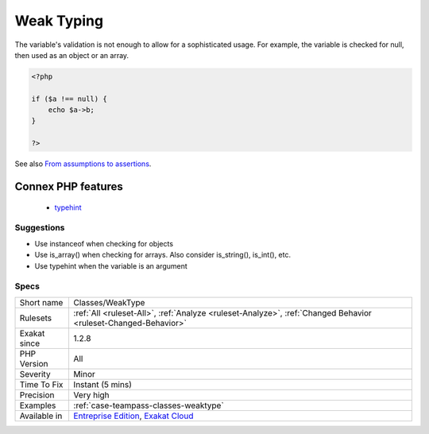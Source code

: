 .. _classes-weaktype:


.. _weak-typing:

Weak Typing
+++++++++++

.. meta::
	:description:
		Weak Typing: The variable's validation is not enough to allow for a sophisticated usage.
	:twitter:card: summary_large_image
	:twitter:site: @exakat
	:twitter:title: Weak Typing
	:twitter:description: Weak Typing: The variable's validation is not enough to allow for a sophisticated usage
	:twitter:creator: @exakat
	:twitter:image:src: https://www.exakat.io/wp-content/uploads/2020/06/logo-exakat.png
	:og:image: https://www.exakat.io/wp-content/uploads/2020/06/logo-exakat.png
	:og:title: Weak Typing
	:og:type: article
	:og:description: The variable's validation is not enough to allow for a sophisticated usage
	:og:url: https://exakat.readthedocs.io/en/latest/Reference/Rules/Weak Typing.html
	:og:locale: en

.. raw:: html


	<script type="application/ld+json">{"@context":"https:\/\/schema.org","@graph":[{"@type":"WebPage","@id":"https:\/\/php-tips.readthedocs.io\/en\/latest\/Reference\/Rules\/Classes\/WeakType.html","url":"https:\/\/php-tips.readthedocs.io\/en\/latest\/Reference\/Rules\/Classes\/WeakType.html","name":"Weak Typing","isPartOf":{"@id":"https:\/\/www.exakat.io\/"},"datePublished":"Fri, 10 Jan 2025 09:46:17 +0000","dateModified":"Fri, 10 Jan 2025 09:46:17 +0000","description":"The variable's validation is not enough to allow for a sophisticated usage","inLanguage":"en-US","potentialAction":[{"@type":"ReadAction","target":["https:\/\/exakat.readthedocs.io\/en\/latest\/Weak Typing.html"]}]},{"@type":"WebSite","@id":"https:\/\/www.exakat.io\/","url":"https:\/\/www.exakat.io\/","name":"Exakat","description":"Smart PHP static analysis","inLanguage":"en-US"}]}</script>

The variable's validation is not enough to allow for a sophisticated usage. For example, the variable is checked for null, then used as an object or an array.

.. code-block:: php
   
   <?php
   
   if ($a !== null) {
       echo $a->b;
   }
   
   ?>

See also `From assumptions to assertions <https://rskuipers.com/entry/from-assumptions-to-assertions>`_.

Connex PHP features
-------------------

  + `typehint <https://php-dictionary.readthedocs.io/en/latest/dictionary/typehint.ini.html>`_


Suggestions
___________

* Use instanceof when checking for objects
* Use is_array() when checking for arrays. Also consider is_string(), is_int(), etc.
* Use typehint when the variable is an argument




Specs
_____

+--------------+-------------------------------------------------------------------------------------------------------------------------+
| Short name   | Classes/WeakType                                                                                                        |
+--------------+-------------------------------------------------------------------------------------------------------------------------+
| Rulesets     | :ref:`All <ruleset-All>`, :ref:`Analyze <ruleset-Analyze>`, :ref:`Changed Behavior <ruleset-Changed-Behavior>`          |
+--------------+-------------------------------------------------------------------------------------------------------------------------+
| Exakat since | 1.2.8                                                                                                                   |
+--------------+-------------------------------------------------------------------------------------------------------------------------+
| PHP Version  | All                                                                                                                     |
+--------------+-------------------------------------------------------------------------------------------------------------------------+
| Severity     | Minor                                                                                                                   |
+--------------+-------------------------------------------------------------------------------------------------------------------------+
| Time To Fix  | Instant (5 mins)                                                                                                        |
+--------------+-------------------------------------------------------------------------------------------------------------------------+
| Precision    | Very high                                                                                                               |
+--------------+-------------------------------------------------------------------------------------------------------------------------+
| Examples     | :ref:`case-teampass-classes-weaktype`                                                                                   |
+--------------+-------------------------------------------------------------------------------------------------------------------------+
| Available in | `Entreprise Edition <https://www.exakat.io/entreprise-edition>`_, `Exakat Cloud <https://www.exakat.io/exakat-cloud/>`_ |
+--------------+-------------------------------------------------------------------------------------------------------------------------+


